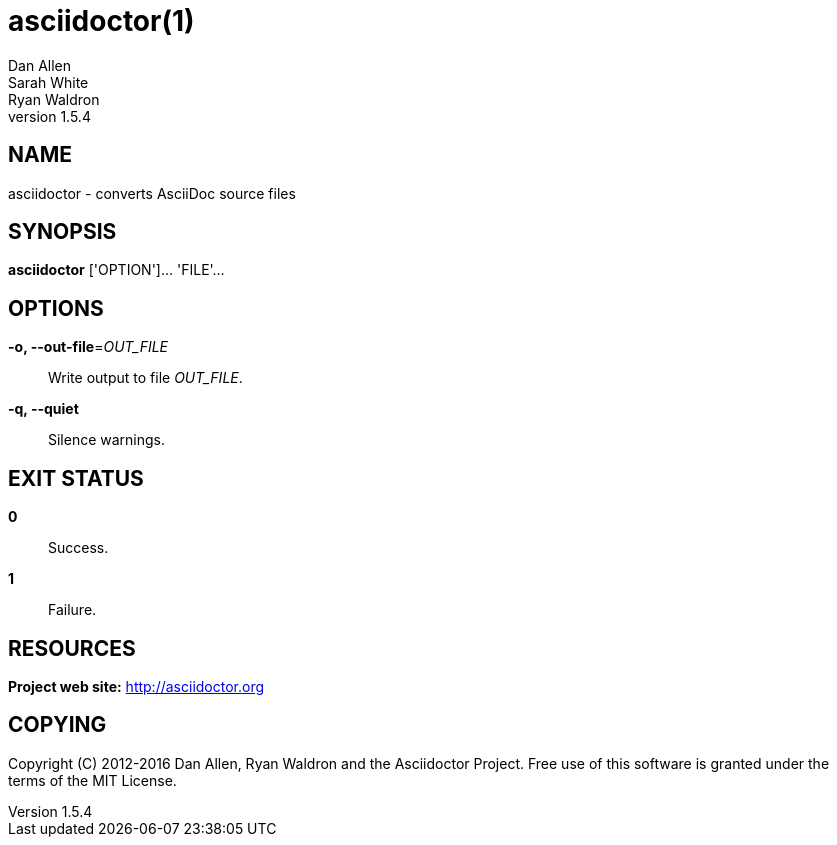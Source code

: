 = asciidoctor(1)
Dan Allen; Sarah White; Ryan Waldron
v1.5.4
:manmanual: Asciidoctor
:mansource: Asciidoctor
:man-linkstyle: blue R <>

== NAME

asciidoctor - converts AsciiDoc source files

== SYNOPSIS

*asciidoctor* ['OPTION']... 'FILE'...

== OPTIONS

*-o, --out-file*=_OUT_FILE_::
  Write output to file _OUT_FILE_.

*-q, --quiet*::
  Silence warnings.

== EXIT STATUS

*0*::
  Success.

*1*::
  Failure.

== RESOURCES

*Project web site:* http://asciidoctor.org

== COPYING

Copyright \(C) 2012-2016 Dan Allen, Ryan Waldron and the Asciidoctor Project.
Free use of this software is granted under the terms of the MIT License.
